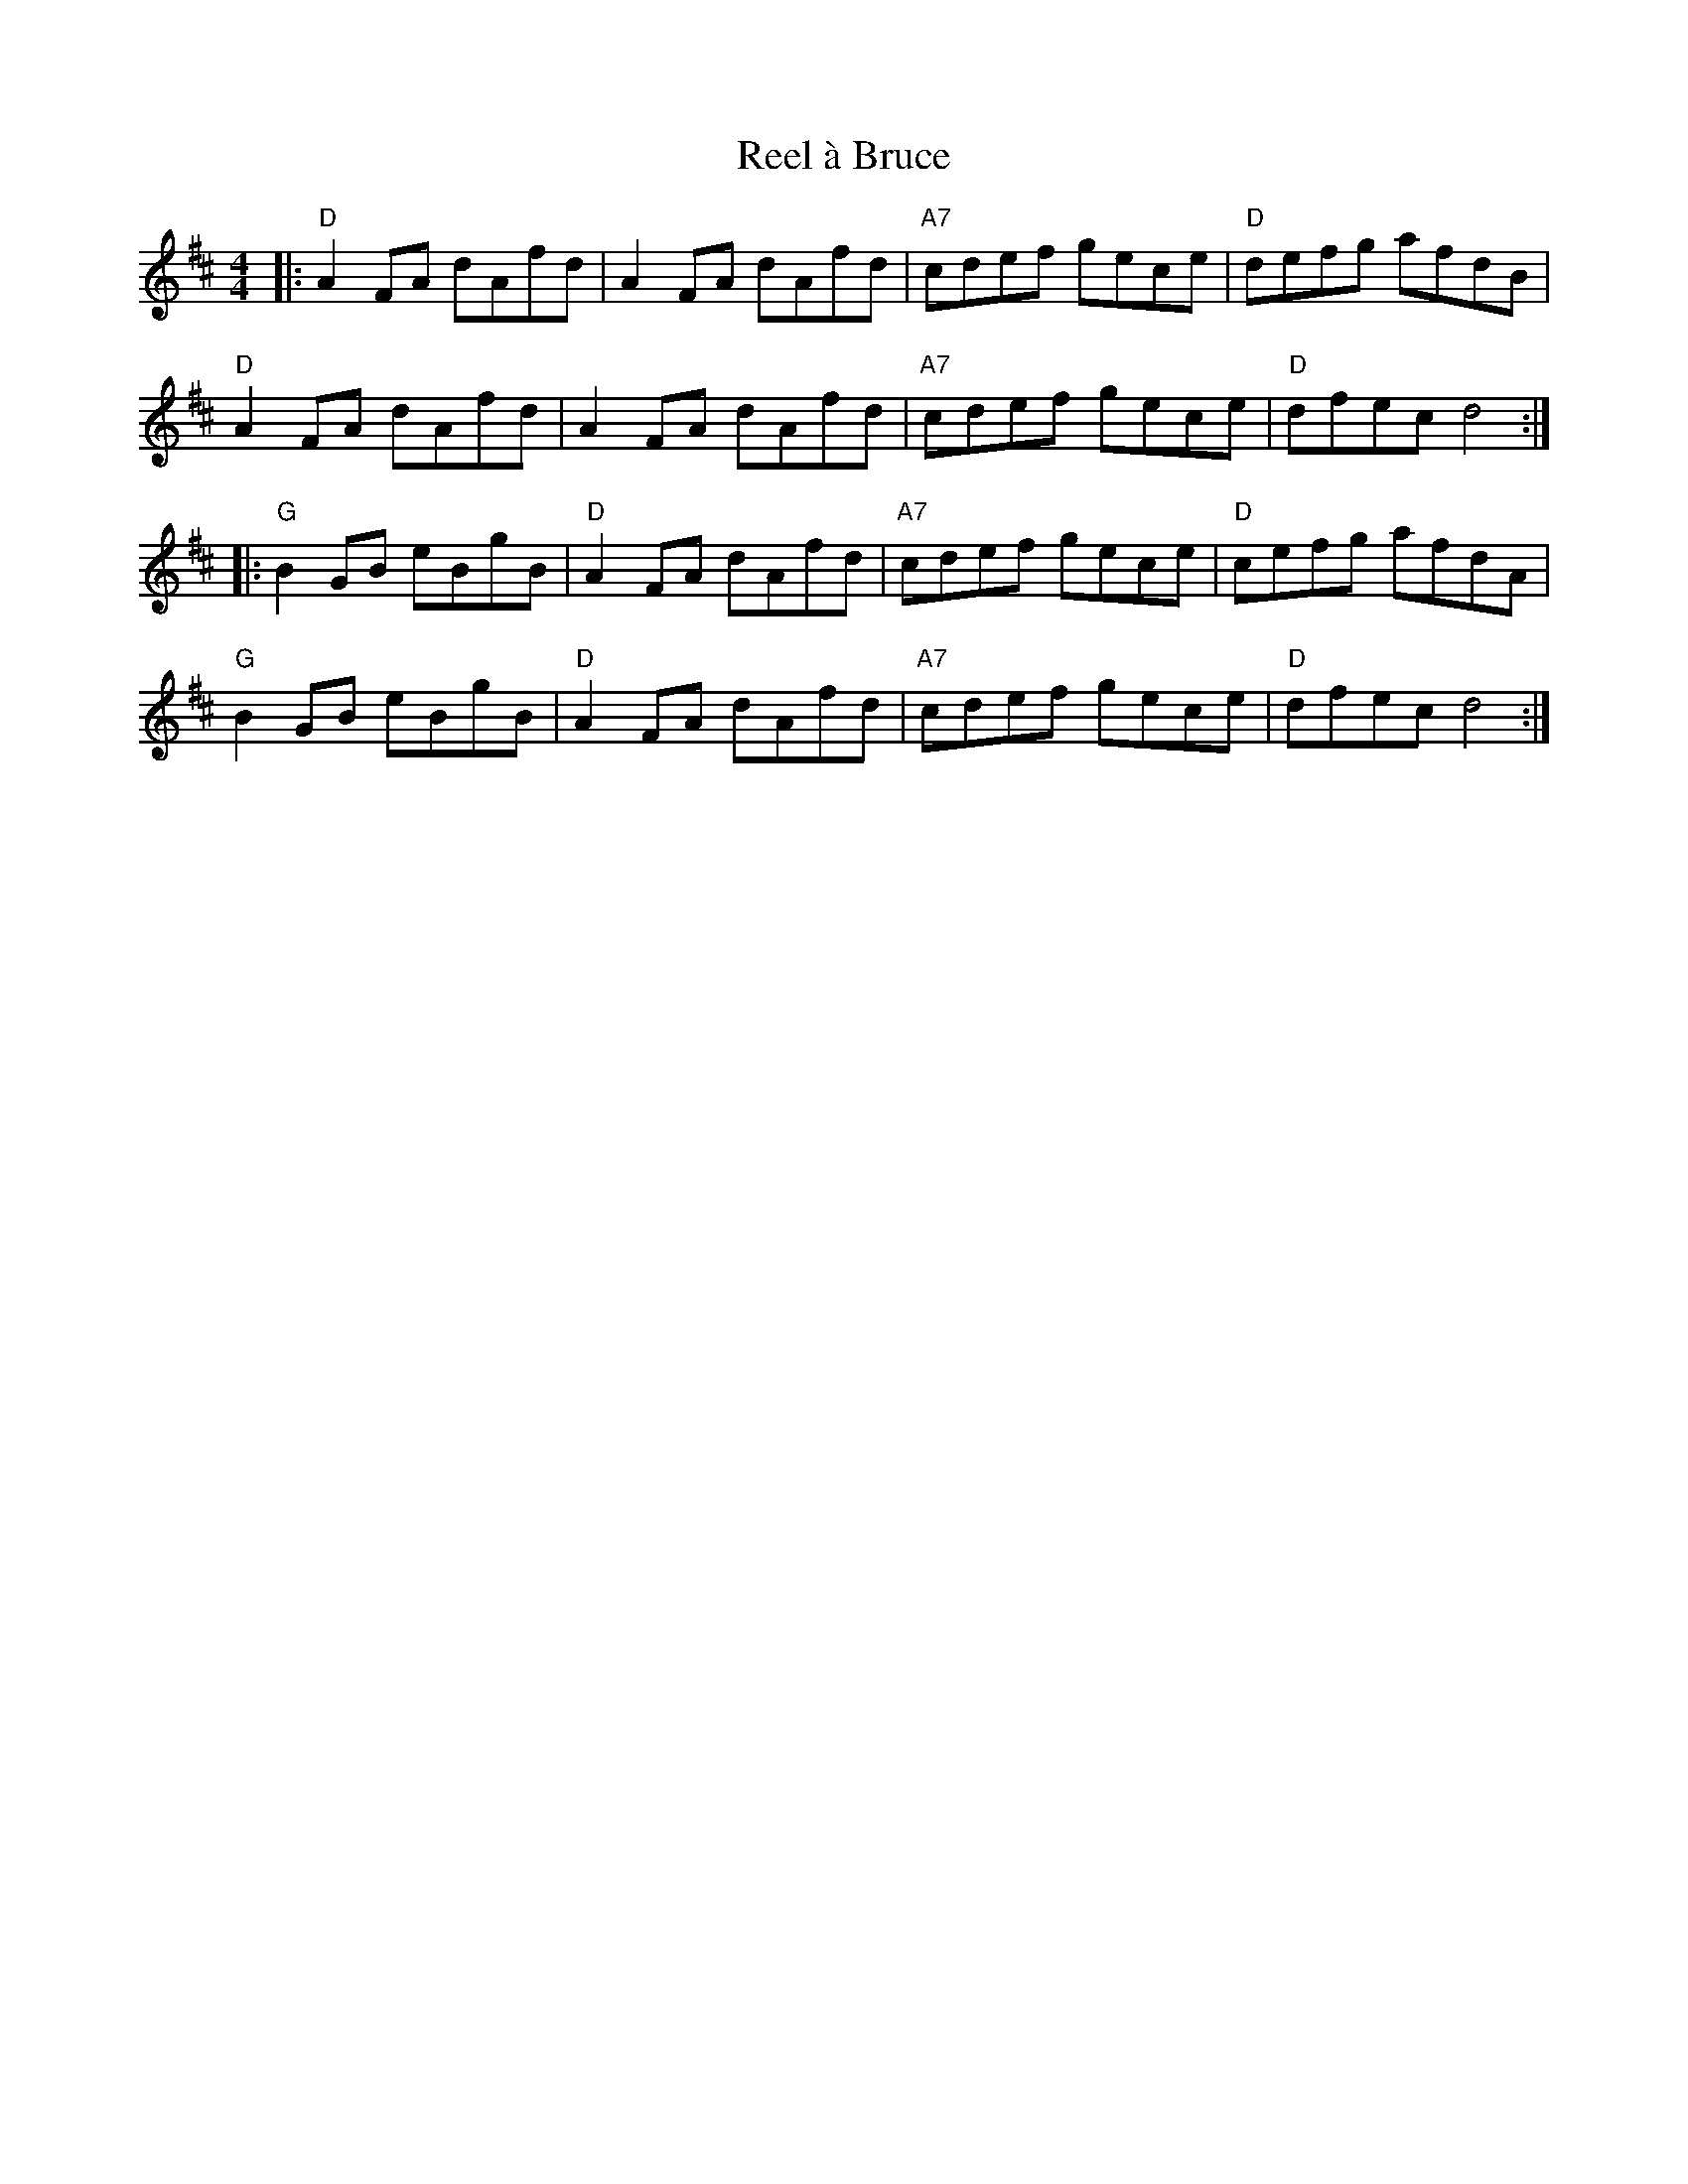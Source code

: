 X: 33986
T: Reel à Bruce
R: reel
M: 4/4
K: Dmajor
|:"D"A2FA dAfd|A2FA dAfd|"A7"cdef gece|"D"defg afdB|
"D"A2FA dAfd|A2FA dAfd|"A7"cdef gece|"D"dfec d4:|
|:"G"B2GB eBgB|"D"A2FA dAfd|"A7"cdef gece|"D"cefg afdA|
"G"B2GB eBgB|"D"A2FA dAfd|"A7"cdef gece|"D"dfec d4:|

